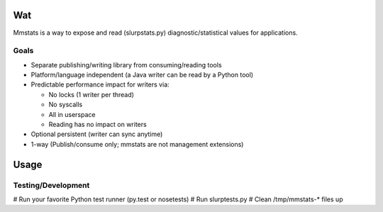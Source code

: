 ===
Wat
===

Mmstats is a way to expose and read (slurpstats.py) diagnostic/statistical
values for applications.

-----
Goals
-----

* Separate publishing/writing library from consuming/reading tools
* Platform/language independent (a Java writer can be read by a Python tool)
* Predictable performance impact for writers via:

  * No locks (1 writer per thread)
  * No syscalls
  * All in userspace
  * Reading has no impact on writers

* Optional persistent (writer can sync anytime)
* 1-way (Publish/consume only; mmstats are not management extensions)

=====
Usage
=====

-------------------
Testing/Development
-------------------

# Run your favorite Python test runner (py.test or nosetests)
# Run slurptests.py
# Clean /tmp/mmstats-* files up

